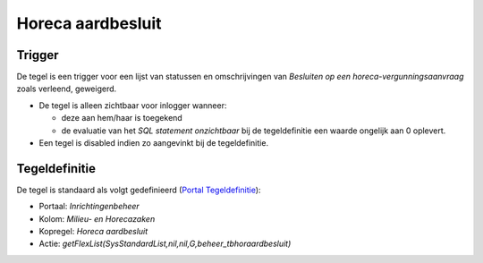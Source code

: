 Horeca aardbesluit
==================

Trigger
-------

De tegel is een trigger voor een lijst van statussen en omschrijvingen
van *Besluiten op een horeca-vergunningsaanvraag* zoals verleend,
geweigerd.

-  De tegel is alleen zichtbaar voor inlogger wanneer:

   -  deze aan hem/haar is toegekend
   -  de evaluatie van het *SQL statement onzichtbaar* bij de
      tegeldefinitie een waarde ongelijk aan 0 oplevert.

-  Een tegel is disabled indien zo aangevinkt bij de tegeldefinitie.

Tegeldefinitie
--------------

De tegel is standaard als volgt gedefinieerd (`Portal
Tegeldefinitie </docs/instellen_inrichten/portaldefinitie/portal_tegel.md>`__):

-  Portaal: *Inrichtingenbeheer*
-  Kolom: *Milieu- en Horecazaken*
-  Kopregel: *Horeca aardbesluit*
-  Actie:
   *getFlexList(SysStandardList,nil,nil,G,beheer_tbhoraardbesluit)*
